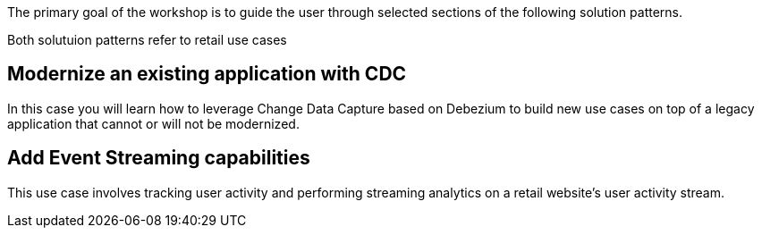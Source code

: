 The primary goal of the workshop is to guide the user through selected sections of the following solution patterns.

Both solutuion patterns refer to retail use cases

== Modernize an existing application with CDC

In this case you will learn how to leverage Change Data Capture based on Debezium to build new use cases on top of a legacy application that cannot or will not be modernized.

== Add Event Streaming capabilities 

This use case involves tracking user activity and performing streaming analytics on a retail website's user activity stream.

